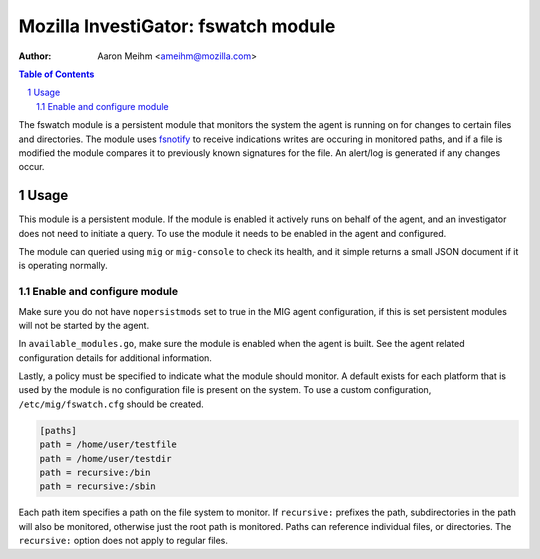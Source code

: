 ====================================
Mozilla InvestiGator: fswatch module
====================================
:Author: Aaron Meihm <ameihm@mozilla.com>

.. sectnum::
.. contents:: Table of Contents

The fswatch module is a persistent module that monitors the system the
agent is running on for changes to certain files and directories. The
module uses `fsnotify <https://github.com/fsnotify/fsnotify>`_ to
receive indications writes are occuring in monitored paths, and if a file
is modified the module compares it to previously known signatures for the
file. An alert/log is generated if any changes occur.

Usage
-----
This module is a persistent module. If the module is enabled it actively runs
on behalf of the agent, and an investigator does not need to initiate a query.
To use the module it needs to be enabled in the agent and configured.

The module can queried using ``mig`` or ``mig-console`` to check its health, and
it simple returns a small JSON document if it is operating normally.

.. code:: json
    {
        "ok": true
    }

Enable and configure module
~~~~~~~~~~~~~~~~~~~~~~~~~~~
Make sure you do not have ``nopersistmods`` set to true in the MIG agent
configuration, if this is set persistent modules will not be started by the
agent.

In ``available_modules.go``, make sure the module is enabled when the agent is
built. See the agent related configuration details for additional information.

Lastly, a policy must be specified to indicate what the module should monitor. A
default exists for each platform that is used by the module is no configuration
file is present on the system. To use a custom configuration, ``/etc/mig/fswatch.cfg``
should be created.

.. code::

    [paths]
    path = /home/user/testfile
    path = /home/user/testdir
    path = recursive:/bin
    path = recursive:/sbin

Each path item specifies a path on the file system to monitor. If ``recursive:``
prefixes the path, subdirectories in the path will also be monitored, otherwise
just the root path is monitored. Paths can reference individual files, or
directories. The ``recursive:`` option does not apply to regular files.
